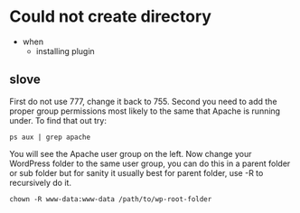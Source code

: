* Could not create directory
-  when
  - installing plugin 
** slove 
First do not use 777, change it back to 755.
Second you need to add the proper group permissions most likely to the same that Apache is running under. To find that out try:
#+begin_src <sh>
ps aux | grep apache 
#+end_src
You will see the Apache user group on the left.
Now change your WordPress folder to the same user group, you can do this in a parent folder or sub folder but for sanity it usually best for parent folder, use -R to recursively do it.
#+begin_src <sh>
chown -R www-data:www-data /path/to/wp-root-folder
#+end_src

